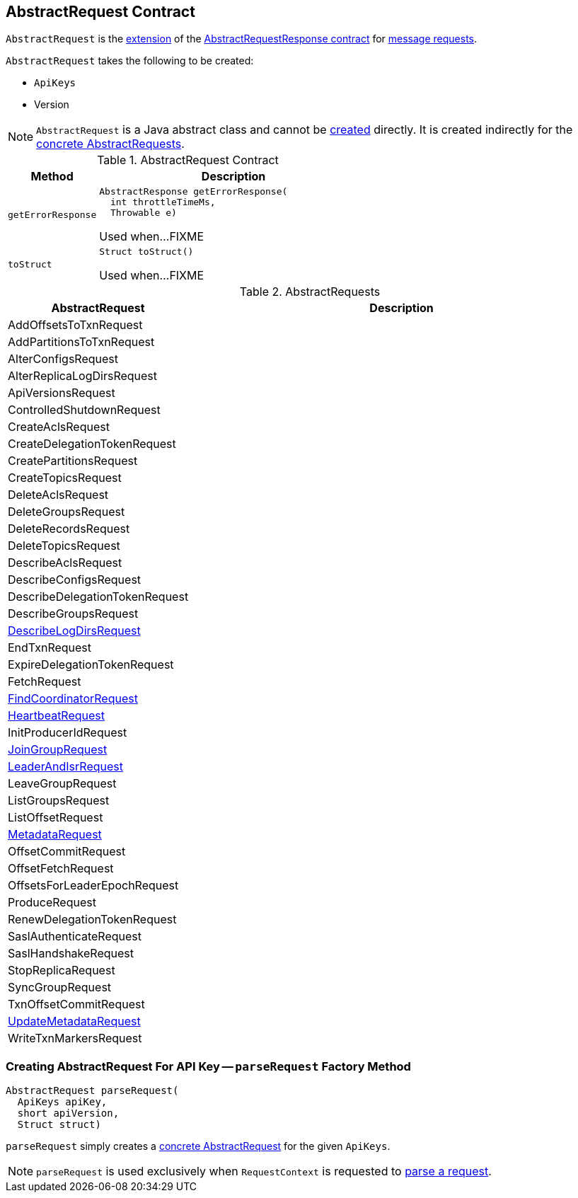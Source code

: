 == [[AbstractRequest]] AbstractRequest Contract

`AbstractRequest` is the <<contract, extension>> of the <<kafka-common-requests-AbstractRequestResponse.adoc#, AbstractRequestResponse contract>> for <<implementations, message requests>>.

[[creating-instance]]
`AbstractRequest` takes the following to be created:

* [[api]] `ApiKeys`
* [[version]] Version

NOTE: `AbstractRequest` is a Java abstract class and cannot be <<creating-instance, created>> directly. It is created indirectly for the <<implementations, concrete AbstractRequests>>.

[[contract]]
.AbstractRequest Contract
[cols="1m,3",options="header",width="100%"]
|===
| Method
| Description

| getErrorResponse
a| [[getErrorResponse]]

[source, java]
----
AbstractResponse getErrorResponse(
  int throttleTimeMs,
  Throwable e)
----

Used when...FIXME

| toStruct
a| [[toStruct]]

[source, java]
----
Struct toStruct()
----

Used when...FIXME

|===

[[implementations]]
.AbstractRequests
[cols="1,3",options="header",width="100%"]
|===
| AbstractRequest
| Description

| AddOffsetsToTxnRequest
| [[AddOffsetsToTxnRequest]]

| AddPartitionsToTxnRequest
| [[AddPartitionsToTxnRequest]]

| AlterConfigsRequest
| [[AlterConfigsRequest]]

| AlterReplicaLogDirsRequest
| [[AlterReplicaLogDirsRequest]]

| ApiVersionsRequest
| [[ApiVersionsRequest]]

| ControlledShutdownRequest
| [[ControlledShutdownRequest]]

| CreateAclsRequest
| [[CreateAclsRequest]]

| CreateDelegationTokenRequest
| [[CreateDelegationTokenRequest]]

| CreatePartitionsRequest
| [[CreatePartitionsRequest]]

| CreateTopicsRequest
| [[CreateTopicsRequest]]

| DeleteAclsRequest
| [[DeleteAclsRequest]]

| DeleteGroupsRequest
| [[DeleteGroupsRequest]]

| DeleteRecordsRequest
| [[DeleteRecordsRequest]]

| DeleteTopicsRequest
| [[DeleteTopicsRequest]]

| DescribeAclsRequest
| [[DescribeAclsRequest]]

| DescribeConfigsRequest
| [[DescribeConfigsRequest]]

| DescribeDelegationTokenRequest
| [[DescribeDelegationTokenRequest]]

| DescribeGroupsRequest
| [[DescribeGroupsRequest]]

| <<kafka-common-requests-DescribeLogDirsRequest.adoc#, DescribeLogDirsRequest>>
| [[DescribeLogDirsRequest]]

| EndTxnRequest
| [[EndTxnRequest]]

| ExpireDelegationTokenRequest
| [[ExpireDelegationTokenRequest]]

| FetchRequest
| [[FetchRequest]]

| <<kafka-common-requests-FindCoordinatorRequest.adoc#, FindCoordinatorRequest>>
| [[FindCoordinatorRequest]]

| <<kafka-common-requests-HeartbeatRequest.adoc#, HeartbeatRequest>>
| [[HeartbeatRequest]]

| InitProducerIdRequest
| [[InitProducerIdRequest]]

| <<kafka-common-requests-JoinGroupRequest.adoc#, JoinGroupRequest>>
| [[JoinGroupRequest]]

| <<kafka-common-requests-LeaderAndIsrRequest.adoc#, LeaderAndIsrRequest>>
| [[LeaderAndIsrRequest]]

| LeaveGroupRequest
| [[LeaveGroupRequest]]

| ListGroupsRequest
| [[ListGroupsRequest]]

| ListOffsetRequest
| [[ListOffsetRequest]]

| <<kafka-common-requests-MetadataRequest.adoc#, MetadataRequest>>
| [[MetadataRequest]]

| OffsetCommitRequest
| [[OffsetCommitRequest]]

| OffsetFetchRequest
| [[OffsetFetchRequest]]

| OffsetsForLeaderEpochRequest
| [[OffsetsForLeaderEpochRequest]]

| ProduceRequest
| [[ProduceRequest]]

| RenewDelegationTokenRequest
| [[RenewDelegationTokenRequest]]

| SaslAuthenticateRequest
| [[SaslAuthenticateRequest]]

| SaslHandshakeRequest
| [[SaslHandshakeRequest]]

| StopReplicaRequest
| [[StopReplicaRequest]]

| SyncGroupRequest
| [[SyncGroupRequest]]

| TxnOffsetCommitRequest
| [[TxnOffsetCommitRequest]]

| <<kafka-common-requests-UpdateMetadataRequest.adoc#, UpdateMetadataRequest>>
| [[UpdateMetadataRequest]]

| WriteTxnMarkersRequest
| [[WriteTxnMarkersRequest]]

|===

=== [[parseRequest]] Creating AbstractRequest For API Key -- `parseRequest` Factory Method

[source, java]
----
AbstractRequest parseRequest(
  ApiKeys apiKey,
  short apiVersion,
  Struct struct)
----

`parseRequest` simply creates a <<implementations, concrete AbstractRequest>> for the given `ApiKeys`.

NOTE: `parseRequest` is used exclusively when `RequestContext` is requested to <<kafka-common-requests-RequestContext.adoc#parseRequest, parse a request>>.
